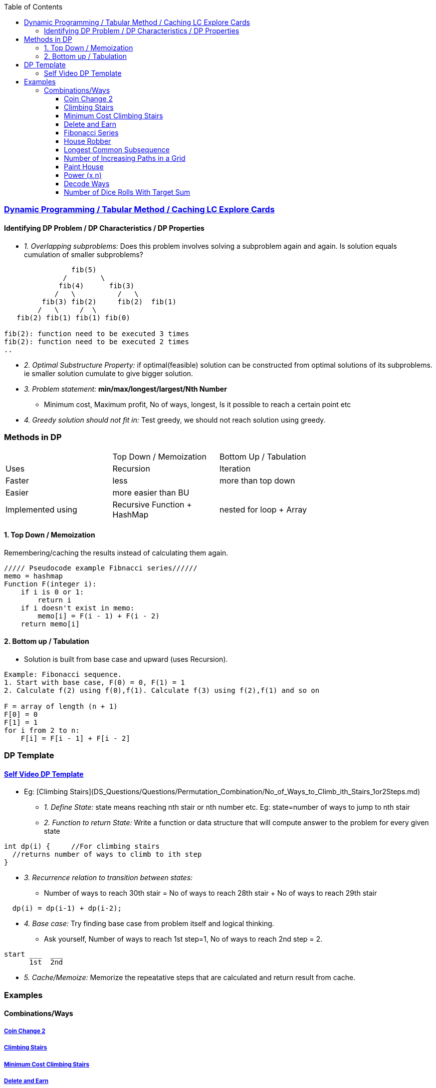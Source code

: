 :toc:
:toclevels: 4

=== link:https://leetcode.com/explore/featured/card/dynamic-programming/630/an-introduction-to-dynamic-programming/4034/[Dynamic Programming / Tabular Method / Caching LC Explore Cards]

==== Identifying DP Problem / DP Characteristics / DP Properties
* _1. Overlapping subproblems:_ Does this problem involves solving a subproblem again and again. Is solution equals cumulation of smaller subproblems?
```c
                fib(5)
              /        \ 
             fib(4)      fib(3)
            /   \          /   \   
         fib(3) fib(2)     fib(2)  fib(1)
        /   \     /  \
   fib(2) fib(1) fib(1) fib(0) 

fib(2): function need to be executed 3 times
fib(2): function need to be executed 2 times
..
```
* _2. Optimal Substructure Property:_ if optimal(feasible) solution can be constructed from optimal solutions of its subproblems. ie smaller solution cumulate to give bigger solution.
* _3. Problem statement:_ **min/max/longest/largest/Nth Number**
** Minimum cost, Maximum profit, No of ways, longest, Is it possible to reach a certain point etc
* _4. Greedy solution should not fit in:_ Test greedy, we should not reach solution using greedy.

=== Methods in DP

|===
||Top Down / Memoization|Bottom Up / Tabulation|
|Uses| Recursion | Iteration |
|Faster| less | more than top down |
|Easier| more easier than BU||
|Implemented using|Recursive Function + HashMap|nested for loop + Array|
|===

==== 1. Top Down / Memoization 
Remembering/caching the results instead of calculating them again. 
```c
///// Pseudocode example Fibnacci series//////
memo = hashmap
Function F(integer i):
    if i is 0 or 1: 
        return i
    if i doesn't exist in memo:
        memo[i] = F(i - 1) + F(i - 2)
    return memo[i]
```

==== 2. Bottom up / Tabulation
* Solution is built from base case and upward (uses Recursion).
```c
Example: Fibonacci sequence.
1. Start with base case, F(0) = 0, F(1) = 1
2. Calculate f(2) using f(0),f(1). Calculate f(3) using f(2),f(1) and so on

F = array of length (n + 1)
F[0] = 0
F[1] = 1
for i from 2 to n:
    F[i] = F[i - 1] + F[i - 2]
```

=== DP Template
==== link:https://www.youtube.com/watch?v=TJ0qPxdnKnQ[Self Video DP Template]
* Eg: [Climbing Stairs](DS_Questions/Questions/Permutation_Combination/No_of_Ways_to_Climb_ith_Stairs_1or2Steps.md)
** _1. Define State:_ state means reaching nth stair or nth number etc. Eg: state=number of ways to jump to nth stair
** _2. Function to return State:_ Write a function or data structure that will compute answer to the problem for every given state
```c
int dp(i) {     //For climbing stairs
  //returns number of ways to climb to ith step
}
```
** _3. Recurrence relation to transition between states:_
  - Number of ways to reach 30th stair = No of ways to reach 28th stair + No of ways to reach 29th stair
```c
  dp(i) = dp(i-1) + dp(i-2);
```
** _4. Base case:_ Try finding base case from problem itself and logical thinking.
  - Ask yourself, Number of ways to reach 1st step=1, No of ways to reach 2nd step = 2.
```c
start ___  ___
      1st  2nd
```
** _5. Cache/Memoize:_ Memorize the repeatative steps that are calculated and return result from cache.


=== Examples
==== Combinations/Ways
===== link:/DS_Questions/Questions/Permutation_Combination/Coin_Change_2.adoc[Coin Change 2]
===== link:/DS_Questions/Questions/Permutation_Combination/No_of_Ways_to_Climb_ith_Stairs_1or2Steps.md[Climbing Stairs]
===== link:/DS_Questions/Questions/Number/Minimum_Cost_Climbing_Stairs.md[Minimum Cost Climbing Stairs]
===== link:/DS_Questions/Questions/Number/Delete_and_Earn_or_Max_Gains.md[Delete and Earn]
===== link:/DS_Questions/Questions/Number/Fibonacci_Number.md[Fibonacci Series]
===== link:/DS_Questions/Questions/vectors_arrays/Find_Search_Count/Find/Unsorted/Maximum/Max_Sum_Money_House_Robber.md[House Robber]
===== link:/DS_Questions/Questions/Strings/SubString_SubSequence/Longest_Common_SubSequence_in_2_strings.md[Longest Common Subsequence]
===== link:DS_Questions/Questions/vectors_arrays/2d-grid/Find_Search_Count/Number_of_Increasing_Paths_in_a_Grid.md[Number of Increasing Paths in a Grid]
===== link:/DS_Questions/Questions/vectors_arrays/Find_Search_Count/Find/Unsorted/Minimum/Paint_House.md[Paint House]
===== link:/DS_Questions/Questions/Random/Power/Power_x_to_n.md[Power (x,n)]
===== link:/DS_Questions/Questions/Strings/EncodeDecode_EncryptDec_CompDecompress/Encode_Decode/Total_Possible_ways_to_Decode.adoc[Decode Ways]
===== link:/DS_Questions/Questions/Permutation_Combination/Combinations/Number_of_Dice_Rolls_With_Target_Sum.adoc[Number of Dice Rolls With Target Sum]
